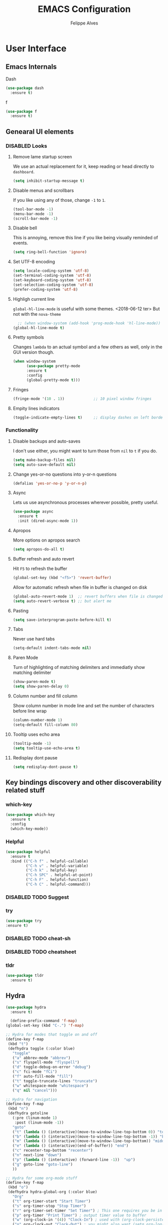 # -*- mode: org; coding: utf-8; -*-
#+title: EMACS Configuration 
#+author: Felippe Alves
#+todo: DISABLED | ACTIVE
#+startup: indent

* User Interface
** Emacs Internals
**** Dash
#+begin_src emacs-lisp
  (use-package dash
    :ensure t)
#+end_src

**** f
#+begin_src emacs-lisp
(use-package f
  :ensure t)
#+end_src
** Genearal UI elements
*** DISABLED Looks
**** Remove lame startup screen
We use an actual replacement for it, keep reading or head directly to =dashboard=.
#+begin_src emacs-lisp
(setq inhibit-startup-message t)
#+end_src

**** Disable menus and scrollbars
If you like using any of those, change =-1= to =1=.
#+begin_src emacs-lisp
(tool-bar-mode -1)
(menu-bar-mode -1)
(scroll-bar-mode -1)
#+end_src

**** Disable bell
This is annoying, remove this line if you like being visually reminded of events.
#+begin_src emacs-lisp
(setq ring-bell-function 'ignore)
#+end_src

**** Set UTF-8 encoding
#+begin_src emacs-lisp 
  (setq locale-coding-system 'utf-8)
  (set-terminal-coding-system 'utf-8)
  (set-keyboard-coding-system 'utf-8)
  (set-selection-coding-system 'utf-8)
  (prefer-coding-system 'utf-8)
#+end_src

**** Highligh current line
=global-hl-line-mode= is useful with some themes.
<2018-06-12 ter> But not with the =nova-theme=
#+begin_src emacs-lisp :tangle no
  ;; (when window-system (add-hook 'prog-mode-hook 'hl-line-mode))
(global-hl-line-mode t)
#+end_src

**** Pretty symbols
Changes =lambda= to an actual symbol and a few others as well, only in the GUI version though.
#+begin_src emacs-lisp :tangle no
  (when window-system
        (use-package pretty-mode
        :ensure t
        :config
        (global-pretty-mode t)))
#+end_src

**** Fringes
#+begin_src emacs-lisp
(fringe-mode '(10 . 1))             ;; 10 pixel window fringes
#+end_src

**** Empity lines indicators
#+begin_src emacs-lisp
(toggle-indicate-empty-lines t)     ;; display dashes on left border end of buffer
#+end_src

*** Functionality
**** Disable backups and auto-saves
I don't use either, you might want to turn those from =nil= to =t= if you do.
#+begin_src emacs-lisp :tangle no
(setq make-backup-files nil)
(setq auto-save-default nil)
#+end_src

**** Change yes-or-no questions into y-or-n questions
#+begin_src emacs-lisp
(defalias 'yes-or-no-p 'y-or-n-p)
#+end_src

**** Async
Lets us use asynchronous processes wherever possible, pretty useful.
#+begin_src emacs-lisp
  (use-package async
    :ensure t
    :init (dired-async-mode 1))
#+end_src

**** Apropos
More options on apropos search
#+begin_src emacs-lisp
(setq apropos-do-all t)
#+end_src

**** Buffer refresh and auto revert
Hit =F5= to refresh the buffer
#+begin_src emacs-lisp
(global-set-key (kbd "<f5>") 'revert-buffer)
#+end_src

Allow for automatic refresh when file in buffer is changed on disk
#+begin_src emacs-lisp
(global-auto-revert-mode 1)  ;; revert buffers when file is changed on disk
(setq auto-revert-verbose t) ;; but alert me
#+end_src

**** Pasting
#+begin_src emacs-lisp
(setq save-interprogram-paste-before-kill t)
#+end_src

**** Tabs
Never use hard tabs
#+begin_src emacs-lisp
    (setq-default indent-tabs-mode nil)
#+end_src

**** Paren Mode
Turn of highlighting of matching delimiters and immediatly show matching delimiter
#+begin_src emacs-lisp
(show-paren-mode t)
(setq show-paren-delay 0)
#+end_src

**** Column number and fill column
Show column number in mode line and set the number of characters before line wrap
#+begin_src emacs-lisp
(column-number-mode 1)
(setq-default fill-column 80)
#+end_src

**** Tooltip uses echo area 
#+begin_src emacs-lisp
(tooltip-mode -1)
(setq tooltip-use-echo-area t)
#+end_src

**** Redisplay dont pause
#+begin_src emacs-lisp
(setq redisplay-dont-pause t)
#+end_src

** Key bindings discovery and other discoverability related stuff
*** which-key
#+begin_src emacs-lisp
(use-package which-key
  :ensure t 
  :config
  (which-key-mode))
#+end_src

*** Helpful
#+begin_src emacs-lisp
(use-package helpful
  :ensure t
  :bind (("C-h f" . helpful-callable)
         ("C-h v" . helpful-variable)
         ("C-h k" . helpful-key)
         ("C-h SPC" . helpful-at-point)
         ("C-h F" . helpful-function)
         ("C-h C" . helpful-command)))
#+end_src

*** DISABLED TODO Suggest
*** try
    #+begin_src emacs-lisp
      (use-package try
      :ensure t)
    #+end_src
*** DISABLED TODO cheat-sh
*** DISABLED TODO cheatsheet
*** tldr
#+begin_src emacs-lisp
(use-package tldr
  :ensure t)
#+end_src

** Hydra
#+begin_src emacs-lisp
(use-package hydra 
  :ensure t)

  (define-prefix-command 'f-map)
(global-set-key (kbd "C-.") 'f-map)

;; Hydra for modes that toggle on and off
(define-key f-map 
 (kbd "t")
 (defhydra toggle (:color blue)
   "toggle"
   ("a" abbrev-mode "abbrev")
   ("s" flyspell-mode "flyspell")
   ("d" toggle-debug-on-error "debug")
   ("c" fci-mode "fCi")
   ("f" auto-fill-mode "fill")
   ("t" toggle-truncate-lines "truncate")
   ("w" whitespace-mode "whitespace")
   ("q" nil "cancel")))

;; Hydra for navigation
(define-key f-map
 (kbd "n")
 (defhydra gotoline 
   (:pre (linum-mode 1)
	:post (linum-mode -1))
   "goto"
   ("t" (lambda () (interactive)(move-to-window-line-top-bottom 0)) "top")
   ("b" (lambda () (interactive)(move-to-window-line-top-bottom -1)) "bottom")
   ("m" (lambda () (interactive)(move-to-window-line-top-bottom)) "middle")
   ("e" (lambda () (interactive)(end-of-buffer)) "end")
   ("c" recenter-top-bottom "recenter")
   ("n" next-line "down")
   ("p" (lambda () (interactive) (forward-line -1))  "up")
   ("g" goto-line "goto-line")
   ))

;; Hydra for some org-mode stuff
(define-key f-map
 (kbd "o")
 (defhydra hydra-global-org (:color blue)
   "Org"
   ("t" org-timer-start "Start Timer")
   ("s" org-timer-stop "Stop Timer")
   ("r" org-timer-set-timer "Set Timer") ; This one requires you be in an orgmode doc, as it sets the timer for the header
   ("p" org-timer "Print Timer") ; output timer value to buffer
   ("w" (org-clock-in '(4)) "Clock-In") ; used with (org-clock-persistence-insinuate) (setq org-clock-persist t)
   ("o" org-clock-out "Clock-Out") ; you might also want (setq org-log-note-clock-out t)
   ("j" org-clock-goto "Clock Goto") ; global visit the clocked task
   ("c" org-capture "Capture") ; Don't forget to define the captures you want http://orgmode.org/manual/Capture.html
   ("l" (or )rg-capture-goto-last-stored "Last Capture")))
#+end_src

** Navigation
*** Ivy/Counsel/Swiper - Search and completion framework (or emacs elements navigation)
    #+begin_src emacs-lisp
      (use-package counsel
        :ensure t
        :bind
        (("M-y" . counsel-yank-pop)
         :map ivy-minibuffer-map
         ("M-y" . ivy-next-line)))

      (use-package ivy
        :ensure t
        :diminish (ivy-mode)
        :bind (("C-x b" . ivy-switch-buffer))
        :config
        (ivy-mode 1)
        (setq ivy-use-virtual-buffers t)
        (setq ivy-display-style 'fancy))

      (use-package swiper
        :ensure t
        :bind (("C-s" . swiper)
               ("C-r" . swiper)
               ("C-c C-r" . ivy-resume)
               ("M-x" . counsel-M-x)
               ("C-x C-f" . counsel-find-file))
        :config
        (progn
          (ivy-mode 1)
          (setq ivy-use-virtual-buffers t)
          (setq ivy-display-style 'fancy)
          (define-key read-expression-map (kbd "C-r") 'counsel-expression-history)
          ;; (global-set-key "\C-s" 'swiper)
          ;; (global-set-key (kbd "C-c C-r") 'ivy-resume)
          ;; (global-set-key (kbd "<f6>") 'ivy-resume)
          ;; (global-set-key (kbd "M-x") 'counsel-M-x)
          ;; (global-set-key (kbd "C-x C-f") 'counsel-find-file)
          ;; (global-set-key (kbd "<f1> f") 'counsel-describe-function)
          ;; (global-set-key (kbd "<f1> v") 'counsel-describe-variable)
          ;; (global-set-key (kbd "<f1> l") 'counsel-load-library)
          ;; (global-set-key (kbd "<f2> i") 'counsel-info-lookup-symbol)
          ;; (global-set-key (kbd "<f2> u") 'counsel-unicode-char)
          ;; (global-set-key (kbd "C-c g") 'counsel-git)
          ;; (global-set-key (kbd "C-c j") 'counsel-git-grep)
          ;; (global-set-key (kbd "C-c k") 'counsel-ag)
          ;; (global-set-key (kbd "C-x l") 'counsel-locate)
          ;; (global-set-key (kbd "C-S-o") 'counsel-rhythmbox)
          ))

(use-package ivy-hydra
  :ensure t)
     #+end_src

*** Avy - Text navigation
    #+begin_src emacs-lisp
      (use-package avy
	:ensure t
	:bind ("M-s" . avy-goto-char))
      ;; (use-package avy
      ;;   :ensure t
      ;;   :config
      ;;   (avy-setup-default))
    #+end_src

*** Anzu
#+begin_src emacs-lisp
(use-package anzu
  :ensure t
  :config
  (anzu-mode +1)
  (global-set-key [remap query-replace] 'anzu-query-replace)
  (global-set-key [remap query-replace-regexp] 'anzu-query-replace-regexp))
#+end_src
*** smex
#+begin_src emacs-lisp 
(use-package smex
  :ensure t)
#+end_src

*** Ace-window and winner - Window and workspace navigation 
#+begin_src emacs-lisp
;; ace-window
(use-package ace-window
  :ensure t
  :init
  (progn
    (global-set-key [remap other-window] 'ace-window)
    (custom-set-faces
     '(aw-leading-char-face
       ((t (:inherit ace-jump-face-foreground :height 3.0))))) 
    ))

;; preserve and navigate through window configurations with C-c <- or C-c ->
(winner-mode 1)
#+end_src

Copied this bit from Zamansky's tutorial
#+begin_src emacs-lisp
(defun f/swap-windows ()
  ""
  (interactive)
  (ace-swap-window)
  (aw-flip-window))

(define-key f-map 
 (kbd "w")
 (defhydra window (:color red)
   "window"
   ("+" enlarge-window "v-enlarge")
   ("-" shrink-window "v-shrink")
   (">" enlarge-window-horizontally "h-enlarge")
   ("<" shrink-window-horizontally "h-shrink")
   ("s" f/swap-windows "swap windows")
   ("q" nil "quit")))
#+end_src

**** TODO persp or eyebrowse
*** Buffers
#+begin_src emacs-lisp
(global-set-key (kbd "C-x C-b") 'ibuffer)
(setq ibuffer-saved-filter-groups
      (quote (("default"
	       ("dired" (mode . dired-mode))
	       ("org" (name . "^.*org$"))

	       ("web" (or (mode . web-mode) (mode . js2-mode)))
	       ("shell" (or (mode . eshell-mode) (mode . shell-mode)))
	       ("mu4e" (name . "\*mu4e\*"))
	       ("programming" (or
			       (mode . python-mode)
			       (mode . c++-mode)))
	       ("emacs" (or
			 (name . "^\\*scratch\\*$")
			 (name . "^\\*Messages\\*$")))
	       ))))
(add-hook 'ibuffer-mode-hook
	  (lambda ()
	    (ibuffer-auto-mode 1)
	    (ibuffer-switch-to-saved-filter-groups "default")))

;; don't show these
;(add-to-list 'ibuffer-never-show-predicates "zowie")

;; Don't show filter groups if there are no buffers in that group
(setq ibuffer-show-empty-filter-groups nil)

;; Don't ask for confirmation to delete marked buffers
(setq ibuffer-expert t)
#+end_src

#+begin_src emacs-lisp :tangle no
;; (defalias 'list-buffers 'ibuffer) ; make ibuffer default
;; (defalias 'list-buffers 'ibuffer-other-window) ; make ibuffer default
#+end_src

*** Dumb-jump
#+begin_src emacs-lisp
(use-package dumb-jump
  :ensure t
  :bind (("M-g o" . dumb-jump-go-other-window)
         ("M-g j" . dumb-jump-go)
	       ("M-g x" . dumb-jump-go-prefer-external)
	       ("M-g z" . dumb-jump-go-prefer-external-other-window))
  :config (setq dumb-jump-selector 'ivy) ;; (setq dumb-jump-selector 'helm)
  ;; (setq dumb-jump-selector 'ivy) ;; (setq dumb-jump-selector 'helm)
  :init
  (dumb-jump-mode))
#+end_src

*** Dired
Basic dired commands 
- Enter vs a
- f to visit, v to view
- o and C-o
- + to make a directory
- m to mark
- C copy, R rename/move, D delete
- C-x C-q dired-inline-mode
#+begin_src emacs-lisp :tangle no
(use-package dired+
  :ensure t
  :config (require 'dired+)
  )
#+end_src

*** File manager
+I abandoned treemacs, looking for an alternative as we speak+
I found an alternative, Sunrise Commander!
I'm not changing much, just disabling the mouse and adding buttons.
#+begin_src emacs-lisp tangle no
  ;; (use-package sunrise-commander
  ;;   :ensure t
  ;;   :init
  ;;     (use-package sunrise-x-buttons :ensure t)
  ;;     (use-package sunrise-x-modeline :ensure t)
  ;;     (setq sr-cursor-follows-mouse nil)
  ;;     (define-key sr-mode-map [mouse-1] nil)
  ;;     (define-key sr-mode-map [mouse-movement] nil)
  ;;   :bind ("s-t" . sunrise))
#+end_src

** Projectile
#+begin_src emacs-lisp
;; projectile
(use-package projectile
  :ensure t
  :config
  (projectile-global-mode)
(setq projectile-completion-system 'ivy))

(use-package counsel-projectile
  :ensure t
  :config
  (counsel-projectile-mode))
#+end_src

*** Let projectile call make
#+begin_src emacs-lisp :tangle no
  (global-set-key (kbd "<f6>") 'projectile-compile-project)
#+end_src

** Appearance
*** Fonts
#+begin_src emacs-lisp
(require 'cl)
;; function to test fonts installed before setting some as default
(defun font-candidate (&rest fonts)
  "Return existing font which first match."
  (find-if (lambda (f) (find-font (font-spec :name f))) fonts))

;; try to set some fonts as default
(set-face-attribute 'default nil :font (font-candidate
                                        "Hack-15:weight=normal"
                                        "Source Code Pro-15:weight=normal"
                                        "Droid Sans Mono-15:weight=normal"
                                        "DejaVu Sans Mono-15:weight=normal"))
#+end_src

**** All the icons font
Font to use fancy symbols in buffers and modeline
#+begin_src emacs-lisp
(use-package all-the-icons
  :ensure t)

(setq inhibit-compacting-font-caches t)
#+end_src

*** Theme
#+begin_src emacs-lisp :tangle no
(use-package doom-themes
  :ensure t
  :config
  (setq doom-themes-enable-bold t
        doom-themes-enable-italic t)
;;   (load-theme 'doom-spacegrey t)
  (doom-themes-visual-bell-config)
;;   ;; (doom-themes-neotree-config)
  (doom-themes-org-config)
  )
(use-package solarized-theme
  :ensure t)
;; (use-package spacemacs-theme
;;   :ensure t)
;; (use-package goose-theme
;;   :ensure t
;;   :init (load-theme 'goose t))
(use-package github-modern-theme
  :ensure t)
(use-package zenburn-theme
  :ensure t)
(use-package arjen-grey-theme
  :ensure t)
(use-package zerodark-theme
  :ensure t)

(setq my-theme-list '(zerodark
                      arjen-grey
                      zenburn
                      github-modern
                      solarized-dark
                      solarized-light
                      ;; spacemacs-dark
                      ;; spacemacs-light
                      doom-spacegrey
                      doom-nova
                      doom-tomorrow
                      doom-one
                      doom-solarized-light))

(load-theme (car my-theme-list) t)

(defun cycle-themes ()
  "Cycle between theme in my-theme-list"
  (interactive)
  (disable-theme (car my-theme-list))
  (setq my-theme-list (-rotate 1 my-theme-list))
  (load-theme (car my-theme-list) t))

(global-set-key (kbd "C-c m") 'cycle-themes)
#+end_src

#+begin_src emacs-lisp
(use-package doom-themes
    :defer t)
;; (load-theme 'doom-one t)

(use-package doneburn-theme
  :defer t)

(use-package zenburn-theme
  :defer t)
;; (load-theme 'doneburn t)

(use-package nova-theme
  :defer t)
;; (load-theme 'nova t)

(use-package lab-themes
  :ensure t)
(lab-themes-load-style 'dark)
#+end_src

**** Some customization
Taken from [[https://github.com/daedreth/UncleDavesEmacs/blob/master/config.org][UncleDave]]
#+begin_src emacs-lisp :tangle no
(let ((class '((class color) (min-colors 89)))
        (default (if (true-color-p) "#abb2bf" "#afafaf"))
        (light (if (true-color-p) "#ccd4e3" "#d7d7d7"))
        (background (if (true-color-p) "#282c34" "#333333"))
        (background-dark (if (true-color-p) "#24282f" "#222222"))
        (background-darker (if (true-color-p) "#22252c" "#222222"))
        (mode-line-inactive (if "#1c2129" "#222222"))
        (mode-line-active (if (true-color-p) "#6f337e" "#875f87"))
        (background-lighter (if (true-color-p) "#3a3f4b" "#5f5f5f"))
        (background-red (if (true-color-p) "#4c3840" "#5f5f5f"))
        (bright-background-red (if (true-color-p) "#744a5b" "#744a5b"))
        (background-purple (if (true-color-p) "#48384c" "#5f5f5f"))
        (background-blue (if (true-color-p) "#38394c" "#444444"))
        (bright-background-blue (if (true-color-p) "#4e5079" "#4e5079"))
        (background-green (if (true-color-p) "#3d4a41" "#5f5f5f"))
        (bright-background-green (if (true-color-p) "#3f6d54" "#3f6d54"))
        (background-orange (if (true-color-p) "#4a473d" "#5f5f5f"))
        (hl-line (if (true-color-p) "#2c323b" "#333333"))
        (grey (if (true-color-p) "#cccccc" "#cccccc"))
        (grey-dark (if (true-color-p) "#666666" "#666666"))
        (highlight (if (true-color-p) "#3e4451" "#5f5f5f"))
        (comment (if (true-color-p) "#687080" "#707070"))
        (orange (if (true-color-p) "#da8548" "#d7875f"))
        (orange-light (if (true-color-p) "#ddbd78" "#d7af87"))
        (red (if (true-color-p) "#ff6c6b" "#ff5f5f"))
        (purple (if (true-color-p) "#c678dd" "#d787d7"))
        (purple-dark (if (true-color-p) "#64446d" "#5f5f5f"))
        (blue (if (true-color-p) "#61afef" "#5fafff"))
        (blue-dark (if (true-color-p) "#1f5582" "#005f87"))
        (green (if (true-color-p) "#98be65" "#87af5f"))
        (green-light (if (true-color-p) "#9eac8c" "#afaf87"))
        (peach "PeachPuff3")
        (diff-added-background (if (true-color-p) "#284437" "#284437"))
        (diff-added-refined-background (if (true-color-p) "#1e8967" "#1e8967"))
        (diff-removed-background (if (true-color-p) "#583333" "#580000"))
        (diff-removed-refined-background (if (true-color-p) "#b33c49" "#b33c49"))
        (diff-current-background (if (true-color-p) "#29457b" "#29457b"))
        (diff-current-refined-background (if (true-color-p) "#4174ae" "#4174ae")))

    (custom-theme-set-faces
     'zerodark

     `(fancy-battery-charging ((,class (:background ,background-blue :height 1.0 :bold t))))
     `(fancy-battery-discharging ((,class (:background ,background-blue :height 1.0))))
     `(fancy-battery-critical ((,class (:background ,background-blue :height 1.0))))
     
     ;; mode line stuff
     `(mode-line ((,class (:background ,background-blue :height 1.0 :foreground ,blue
                                       :distant-foreground ,background-blue
                                       :box ,(when zerodark-use-paddings-in-mode-line
                                               (list :line-width 6 :color background-blue))))))
     
     `(mode-line-inactive ((,class (:background ,background-blue :height 1.0 :foreground ,default
                                                :distant-foreground ,background-blue
                                                :box ,(when zerodark-use-paddings-in-mode-line
                                                        (list :line-width 6 :color background-blue))))))

     `(header-line ((,class (:inherit mode-line-inactive))))

     `(powerline-active0 ((,class (:height 1.0 :foreground ,blue :background ,background-blue
                                           :distant-foreground ,background-blue))))
     `(powerline-active1 ((,class (:height 1.0 :foreground ,blue :background ,background-blue
                                           :distant-foreground ,background-blue))))
     `(powerline-active2 ((,class (:height 1.0 :foreground ,blue :background ,background-blue
                                           :distant-foreground ,background-blue))))
     `(powerline-inactive0 ((,class (:height 1.0 :foreground ,blue :background ,background-blue
                                             :distant-foreground ,background-blue))))
     `(powerline-inactive1 ((,class (:height 1.0 :foreground ,blue :background ,background-blue
                                             distant-foreground ,background-blue))))
     `(powerline-inactive2 ((,class (:height 1.0 :foreground ,blue :background ,background-blue
                                             :distant-foreground ,background-blue))))

     `(dashboard-heading-face ((,class (:background ,background :foreground ,blue
                                                    :bold t :height 1.2))))
     `(dashboard-banner-logo-title-face ((,class (:background ,background :foreground ,blue
                                                              :bold t :height 1.2))))
     `(widget-button ((,class (:background ,background :foreground ,default :bold nil
                                           :underline t :height 0.9))))
     
     ;; ;; erc stuff
     ;; `(erc-nick-default-face ((,class :foreground ,blue :background ,background :weight bold)))

     ;; org stuff
     `(outline-1 ((,class (:foreground ,blue :weight bold :height 1.2 :bold nil))))
     `(outline-2 ((,class (:foreground ,purple :weight bold :height 1.1 :bold nil))))
     `(outline-3 ((,class (:foreground ,peach :weight bold :height 1.1 :bold nil))))
     `(outline-4 ((,class (:foreground ,green-light :weight bold :height 1.0 :bold nil))))
     `(outline-5 ((,class (:foreground ,blue :weight bold :height 1.0 :bold nil))))
     `(outline-6 ((,class (:foreground ,purple :weight bold :height 1.0 :bold nil))))
     `(outline-7 ((,class (:foreground ,peach :weight bold :height 1.0 :bold nil))))
     `(outline-8 ((,class (:foreground ,green-light :weight bold :height 1.0 :bold nil))))
     
     `(org-block-begin-line ((,class (:background ,background-blue :foreground ,blue
                                                  :bold t :height 1.0))))
     `(org-block-end-line ((,class (:background ,background-blue :foreground ,blue
                                                :bold t :height 1.0))))))
#+end_src

*** Modeline
**** Spaceline 
<2018-07-10 ter> disabled to try other
#+begin_src emacs-lisp :tangle no
(use-package spaceline
  :ensure t)

(require 'spaceline-config)
;; (spaceline-helm-mode)
(setq spaceline-buffer-encoding-abbrev-p nil)
(setq spaceline-line-column-p nil)
(setq spaceline-line-p nil)
(setq powerline-default-separator (quote arrow))
(setq anzu-cons-mode-line-p nil)
;; (spaceline-spacemacs-theme)
;; (spaceline-emacs-theme)
#+end_src

#+begin_src emacs-lisp :tangle no
(use-package spaceline-all-the-icons
  :ensure t
  :after spaceline
  :config
  (spaceline-all-the-icons-theme)
  (spaceline-all-the-icons--setup-anzu)            ;; Enable anzu searching
  (spaceline-all-the-icons--setup-package-updates) ;; Enable package update indicator
  (spaceline-all-the-icons--setup-git-ahead)       ;; Enable # of commits ahead of upstream in git
  (setq spaceline-all-the-icons-separator-type 'none))
#+end_src

**** Doom-Emacs Modeline
Following the instructions from [[https://github.com/hlissner/doom-emacs/tree/master/modules/ui/doom-modeline][Doom-Emacs]]
#+begin_src emacs-lisp :tangle no
  (defmacro add-hook! (&rest args)
    "A convenience macro for `add-hook'. Takes, in order:
    1. Optional properties :local and/or :append, which will make the hook
       buffer-local or append to the list of hooks (respectively),
    2. The hooks: either an unquoted major mode, an unquoted list of major-modes,
       a quoted hook variable or a quoted list of hook variables. If unquoted, the
       hooks will be resolved by appending -hook to each symbol.
    3. A function, list of functions, or body forms to be wrapped in a lambda.
  Examples:
      (add-hook! 'some-mode-hook 'enable-something)
      (add-hook! some-mode '(enable-something and-another))
      (add-hook! '(one-mode-hook second-mode-hook) 'enable-something)
      (add-hook! (one-mode second-mode) 'enable-something)
      (add-hook! :append (one-mode second-mode) 'enable-something)
      (add-hook! :local (one-mode second-mode) 'enable-something)
      (add-hook! (one-mode second-mode) (setq v 5) (setq a 2))
      (add-hook! :append :local (one-mode second-mode) (setq v 5) (setq a 2))
  Body forms can access the hook's arguments through the let-bound variable
  `args'."
    (declare (indent defun) (debug t))
    (let ((hook-fn 'add-hook)
          append-p local-p)
      (while (keywordp (car args))
        (pcase (pop args)
          (:append (setq append-p t))
          (:local  (setq local-p t))
          (:remove (setq hook-fn 'remove-hook))))
      (let ((hooks (doom--resolve-hook-forms (pop args)))
            (funcs
             (let ((val (car args)))
               (if (memq (car-safe val) '(quote function))
                   (if (cdr-safe (cadr val))
                       (cadr val)
                     (list (cadr val)))
                 (list args))))
            forms)
        (dolist (fn funcs)
          (setq fn (if (symbolp fn)
                       `(function ,fn)
                     `(lambda (&rest _) ,@args)))
          (dolist (hook hooks)
            (push (if (eq hook-fn 'remove-hook)
                      `(remove-hook ',hook ,fn ,local-p)
                    `(add-hook ',hook ,fn ,append-p ,local-p))
                  forms)))
        `(progn ,@(nreverse forms)))))

  (defmacro def-modeline-segment! (name &rest forms)
    "Defines a modeline segment and byte compiles it."
    (declare (indent defun) (doc-string 2))
    (let ((sym (intern (format "doom-modeline-segment--%s" name))))
      `(progn
         (defun ,sym () ,@forms)
         ,(unless (bound-and-true-p byte-compile-current-file)
            `(let (byte-compile-warnings)
               (byte-compile #',sym))))))

  (defmacro def-modeline! (name lhs &optional rhs)
    "Defines a modeline format and byte-compiles it. NAME is a symbol to identify
  it (used by `doom-modeline' for retrieval). LHS and RHS are lists of symbols of
  modeline segments defined with `def-modeline-segment!'.
  Example:
    (def-modeline! minimal
      (bar matches \" \" buffer-info)
      (media-info major-mode))
    (doom-set-modeline 'minimal t)"
    (let ((sym (intern (format "doom-modeline-format--%s" name)))
          (lhs-forms (doom--prepare-modeline-segments lhs))
          (rhs-forms (doom--prepare-modeline-segments rhs)))
      `(progn
         (defun ,sym ()
           (let ((lhs (list ,@lhs-forms))
                 (rhs (list ,@rhs-forms)))
             (let ((rhs-str (format-mode-line rhs)))
               (list lhs
                     (propertize
                      " " 'display
                      `((space :align-to (- (+ right right-fringe right-margin)
                                            ,(+ 1 (string-width rhs-str))))))
                     rhs-str))))
         ,(unless (bound-and-true-p byte-compile-current-file)
            `(let (byte-compile-warnings)
               (byte-compile #',sym))))))

  (defsubst doom--prepare-modeline-segments (segments)
    (cl-loop for seg in segments
             if (stringp seg)
              collect seg
             else
              collect (list (intern (format "doom-modeline-segment--%s" (symbol-name seg))))))

  (defun doom-modeline (key)
    "Returns a mode-line configuration associated with KEY (a symbol). Throws an
  error if it doesn't exist."
    (let ((fn (intern (format "doom-modeline-format--%s" key))))
      (when (functionp fn)
        `(:eval (,fn)))))

  (defun doom-set-modeline (key &optional default)
    "Set the modeline format. Does nothing if the modeline KEY doesn't exist. If
  DEFAULT is non-nil, set the default mode-line for all buffers."
    (when-let ((modeline (doom-modeline key)))
      (setf (if default
                (default-value 'mode-line-format)
              (buffer-local-value 'mode-line-format (current-buffer)))
            modeline)))


  (use-package eldoc-eval
    :ensure t
    :config
    (defun +doom-modeline-eldoc (text)
      (concat (when (display-graphic-p)
                (+doom-modeline--make-xpm
                 (face-background 'doom-modeline-eldoc-bar nil t)
                 +doom-modeline-height
                 +doom-modeline-bar-width))
              text))

    ;; Show eldoc in the mode-line with `eval-expression'
    (defun +doom-modeline--show-eldoc (input)
      "Display string STR in the mode-line next to minibuffer."
      (with-current-buffer (eldoc-current-buffer)
        (let* ((str              (and (stringp input) input))
               (mode-line-format (or (and str (or (+doom-modeline-eldoc str) str))
                                     mode-line-format))
               mode-line-in-non-selected-windows)
          (force-mode-line-update)
          (sit-for eldoc-show-in-mode-line-delay))))
    (setq eldoc-in-minibuffer-show-fn #'+doom-modeline--show-eldoc)

    (eldoc-in-minibuffer-mode +1))

  ;; anzu and evil-anzu expose current/total state that can be displayed in the
  ;; mode-line.
  ;; (use-package evil-anzu
  ;;   :requires evil
  ;;   :init
  ;;   (add-transient-hook! #'evil-ex-start-search (require 'evil-anzu))
  ;;   (add-transient-hook! #'evil-ex-start-word-search (require 'evil-anzu))
  ;;   :config
  ;;   (setq anzu-cons-mode-line-p nil
  ;;         anzu-minimum-input-length 1
  ;;         anzu-search-threshold 250)
  ;;   ;; Avoid anzu conflicts across buffers
  ;;   (mapc #'make-variable-buffer-local
  ;;         '(anzu--total-matched anzu--current-position anzu--state
  ;;           anzu--cached-count anzu--cached-positions anzu--last-command
  ;;           anzu--last-isearch-string anzu--overflow-p))
  ;;   ;; Ensure anzu state is cleared when searches & iedit are done
  ;;   (add-hook 'isearch-mode-end-hook #'anzu--reset-status t)
  ;;   (add-hook '+evil-esc-hook #'anzu--reset-status t)
  ;;   (add-hook 'iedit-mode-end-hook #'anzu--reset-status))


  ;; Keep `+doom-modeline-current-window' up-to-date
  (defvar +doom-modeline-current-window (frame-selected-window))
  (defun +doom-modeline|set-selected-window (&rest _)
    "Sets `+doom-modeline-current-window' appropriately"
    (when-let ((win (frame-selected-window)))
      (unless (minibuffer-window-active-p win)
        (setq +doom-modeline-current-window win))))

  (add-hook 'window-configuration-change-hook #'+doom-modeline|set-selected-window)
  (add-hook 'focus-in-hook #'+doom-modeline|set-selected-window)
  (advice-add #'handle-switch-frame :after #'+doom-modeline|set-selected-window)
  (advice-add #'select-window :after #'+doom-modeline|set-selected-window)

  ;; fish-style modeline
(use-package shrink-path
    :ensure t
    :commands (shrink-path-prompt shrink-path-file-mixed))


  ;;
  ;; Variables
  ;;

  (defvar +doom-modeline-height 29
    "How tall the mode-line should be (only respected in GUI emacs).")

  (defvar +doom-modeline-bar-width 3
    "How wide the mode-line bar should be (only respected in GUI emacs).")

  (defvar +doom-modeline-vspc
    (propertize " " 'face 'variable-pitch)
    "TODO")

  (defvar +doom-modeline-buffer-file-name-style 'truncate-upto-project
    "Determines the style used by `+doom-modeline-buffer-file-name'.

  Given ~/Projects/FOSS/emacs/lisp/comint.el
  truncate-upto-project => ~/P/F/emacs/lisp/comint.el
  truncate-upto-root => ~/P/F/e/lisp/comint.el
  truncate-all => ~/P/F/e/l/comint.el
  relative-from-project => emacs/lisp/comint.el
  relative-to-project => lisp/comint.el
  file-name => comint.el")

  ;; externs
  (defvar anzu--state nil)
  ;; (defvar evil-mode nil)
  ;; (defvar evil-state nil)
  ;; (defvar evil-visual-selection nil)
  (defvar iedit-mode nil)
  (defvar all-the-icons-scale-factor)
  (defvar all-the-icons-default-adjust)


  ;;
  ;; Custom faces
  ;;

  (defgroup +doom-modeline nil
    ""
    :group 'doom)

  (defface doom-modeline-buffer-path
    '((t (:inherit (mode-line-emphasis bold))))
    "Face used for the dirname part of the buffer path."
    :group '+doom-modeline)

  (defface doom-modeline-buffer-file
    '((t (:inherit (mode-line-buffer-id bold))))
    "Face used for the filename part of the mode-line buffer path."
    :group '+doom-modeline)

  (defface doom-modeline-buffer-modified
    '((t (:inherit (error bold) :background nil)))
    "Face used for the 'unsaved' symbol in the mode-line."
    :group '+doom-modeline)

  (defface doom-modeline-buffer-major-mode
    '((t (:inherit (mode-line-emphasis bold))))
    "Face used for the major-mode segment in the mode-line."
    :group '+doom-modeline)

  (defface doom-modeline-highlight
    '((t (:inherit mode-line-emphasis)))
    "Face for bright segments of the mode-line."
    :group '+doom-modeline)

  (defface doom-modeline-panel
    '((t (:inherit mode-line-highlight)))
    "Face for 'X out of Y' segments, such as `+doom-modeline--anzu', `+doom-modeline--evil-substitute' and
  `iedit'"
    :group '+doom-modeline)

  (defface doom-modeline-info
    `((t (:inherit (success bold))))
    "Face for info-level messages in the modeline. Used by `*vc'."
    :group '+doom-modeline)

  (defface doom-modeline-warning
    `((t (:inherit (warning bold))))
    "Face for warnings in the modeline. Used by `*flycheck'"
    :group '+doom-modeline)

  (defface doom-modeline-urgent
    `((t (:inherit (error bold))))
    "Face for errors in the modeline. Used by `*flycheck'"
    :group '+doom-modeline)

  ;; Bar
  (defface doom-modeline-bar '((t (:inherit highlight)))
    "The face used for the left-most bar on the mode-line of an active window."
    :group '+doom-modeline)

  (defface doom-modeline-eldoc-bar '((t (:inherit shadow)))
    "The face used for the left-most bar on the mode-line when eldoc-eval is
  active."
    :group '+doom-modeline)

  (defface doom-modeline-inactive-bar '((t (:inherit warning :inverse-video t)))
    "The face used for the left-most bar on the mode-line of an inactive window."
    :group '+doom-modeline)


  ;;
  ;; Modeline helpers
  ;;

  (defsubst active ()
    (eq (selected-window) +doom-modeline-current-window))

  ;; Inspired from `powerline's `pl/make-xpm'.
  (defun +doom-modeline--make-xpm (color height width)
    "Create an XPM bitmap."
    (propertize
     " " 'display
     (let ((data (make-list height (make-list width 1)))
           (color (or color "None")))
       (create-image
        (concat
         (format "/* XPM */\nstatic char * percent[] = {\n\"%i %i 2 1\",\n\". c %s\",\n\"  c %s\","
                 (length (car data))
                 (length data)
                 color
                 color)
         (apply #'concat
                (cl-loop with idx = 0
                         with len = (length data)
                         for dl in data
                         do (cl-incf idx)
                         collect
                         (concat "\""
                                 (cl-loop for d in dl
                                          if (= d 0) collect (string-to-char " ")
                                          else collect (string-to-char "."))
                                 (if (eq idx len) "\"};" "\",\n")))))
        'xpm t :ascent 'center))))

  (defun +doom-modeline-buffer-file-name ()
    "Propertized `buffer-file-name' based on `+doom-modeline-buffer-file-name-style'."
    (propertize
     (pcase +doom-modeline-buffer-file-name-style
       ('truncate-upto-project (+doom-modeline--buffer-file-name 'shrink))
       ('truncate-upto-root (+doom-modeline--buffer-file-name-truncate))
       ('truncate-all (+doom-modeline--buffer-file-name-truncate t))
       ('relative-to-project (+doom-modeline--buffer-file-name-relative))
       ('relative-from-project (+doom-modeline--buffer-file-name-relative 'include-project))
       ('file-name (propertize (file-name-nondirectory buffer-file-name)
                               'face
                               (let ((face (or (and (buffer-modified-p)
                                                    'doom-modeline-buffer-modified)
                                               (and (active)
                                                    'doom-modeline-buffer-file))))
                                 (when face `(:inherit ,face))))))
     'help-echo buffer-file-truename))

  (defun +doom-modeline--buffer-file-name-truncate (&optional truncate-tail)
    "Propertized `buffer-file-name' that truncates every dir along path.
  If TRUNCATE-TAIL is t also truncate the parent directory of the file."
    (let ((dirs (shrink-path-prompt (file-name-directory buffer-file-truename)))
          (active (active)))
      (if (null dirs)
          (propertize "%b" 'face (if active 'doom-modeline-buffer-file))
        (let ((modified-faces (if (buffer-modified-p) 'doom-modeline-buffer-modified)))
          (let ((dirname (car dirs))
                (basename (cdr dirs))
                (dir-faces (or modified-faces (if active 'doom-modeline-project-root-dir)))
                (file-faces (or modified-faces (if active 'doom-modeline-buffer-file))))
            (concat (propertize (concat dirname
                                        (if truncate-tail (substring basename 0 1) basename)
                                        "/")
                                'face (if dir-faces `(:inherit ,dir-faces)))
                    (propertize (file-name-nondirectory buffer-file-name)
                                'face (if file-faces `(:inherit ,file-faces)))))))))

  (defun +doom-modeline--buffer-file-name-relative (&optional include-project)
    "Propertized `buffer-file-name' showing directories relative to project's root only."
    (let ((root (projectile-project-root))
          (active (active)))
      (if (null root)
          (propertize "%b" 'face (if active 'doom-modeline-buffer-file))
        (let* ((modified-faces (if (buffer-modified-p) 'doom-modeline-buffer-modified))
               (relative-dirs (file-relative-name (file-name-directory buffer-file-truename)
                                                  (if include-project (concat root "../") root)))
               (relative-faces (or modified-faces (if active 'doom-modeline-buffer-path)))
               (file-faces (or modified-faces (if active 'doom-modeline-buffer-file))))
          (if (equal "./" relative-dirs) (setq relative-dirs ""))
          (concat (propertize relative-dirs 'face (if relative-faces `(:inherit ,relative-faces)))
                  (propertize (file-name-nondirectory buffer-file-truename)
                              'face (if file-faces `(:inherit ,file-faces))))))))

  (defun +doom-modeline--buffer-file-name (truncate-project-root-parent)
    "Propertized `buffer-file-name'.
  If TRUNCATE-PROJECT-ROOT-PARENT is t space will be saved by truncating it down
  fish-shell style.

  Example:
  ~/Projects/FOSS/emacs/lisp/comint.el => ~/P/F/emacs/lisp/comint.el"
    (let* ((project-root (projectile-project-root))
           (file-name-split (shrink-path-file-mixed project-root
                                                    (file-name-directory buffer-file-truename)
                                                    buffer-file-truename))
           (active (active)))
      (if (null file-name-split)
          (propertize "%b" 'face (if active 'doom-modeline-buffer-file))
        (pcase-let ((`(,root-path-parent ,project ,relative-path ,filename) file-name-split))
          (let ((modified-faces (if (buffer-modified-p) 'doom-modeline-buffer-modified)))
            (let ((sp-faces       (or modified-faces (if active 'font-lock-comment-face)))
                  (project-faces  (or modified-faces (if active 'font-lock-string-face)))
                  (relative-faces (or modified-faces (if active 'doom-modeline-buffer-path)))
                  (file-faces     (or modified-faces (if active 'doom-modeline-buffer-file))))
              (let ((sp-props       `(,@(if sp-faces       `(:inherit ,sp-faces))      ,@(if active '(:weight bold))))
                    (project-props  `(,@(if project-faces  `(:inherit ,project-faces)) ,@(if active '(:weight bold))))
                    (relative-props `(,@(if relative-faces `(:inherit ,relative-faces))))
                    (file-props     `(,@(if file-faces     `(:inherit ,file-faces)))))
                (concat (propertize (if truncate-project-root-parent
                                        root-path-parent
                                      (abbreviate-file-name project-root))
                                    'face sp-props)
                        (propertize (concat project "/") 'face project-props)
                        (if relative-path (propertize relative-path 'face relative-props))
                        (propertize filename 'face file-props)))))))))


  ;;
  ;; Segments
  ;;

  (def-modeline-segment! buffer-default-directory
    "Displays `default-directory'. This is for special buffers like the scratch
  buffer where knowing the current project directory is important."
    (let ((face (if (active) 'doom-modeline-buffer-path)))
      (concat (if (display-graphic-p) " ")
              (all-the-icons-octicon
               "file-directory"
               :face face
               :v-adjust -0.05
               :height 1.25)
              (propertize (concat " " (abbreviate-file-name default-directory))
                          'face face))))

  ;;
  (def-modeline-segment! buffer-info
    "Combined information about the current buffer, including the current working
  directory, the file name, and its state (modified, read-only or non-existent)."
    (concat (cond (buffer-read-only
                   (concat (all-the-icons-octicon
                            "lock"
                            :face 'doom-modeline-warning
                            :v-adjust -0.05)
                           " "))
                  ((buffer-modified-p)
                   (concat (all-the-icons-faicon
                            "floppy-o"
                            :face 'doom-modeline-buffer-modified
                            :v-adjust -0.0575)
                           " "))
                  ((and buffer-file-name
                        (not (file-exists-p buffer-file-name)))
                   (concat (all-the-icons-octicon
                            "circle-slash"
                            :face 'doom-modeline-urgent
                            :v-adjust -0.05)
                           " "))
                  ((buffer-narrowed-p)
                   (concat (all-the-icons-octicon
                            "fold"
                            :face 'doom-modeline-warning
                            :v-adjust -0.05)
                           " ")))
            (if buffer-file-name
                (+doom-modeline-buffer-file-name)
              "%b")))

  ;;
  (def-modeline-segment! buffer-info-simple
    "Display only the current buffer's name, but with fontification."
    (propertize
     "%b"
     'face (cond ((and buffer-file-name (buffer-modified-p))
                  'doom-modeline-buffer-modified)
                 ((active) 'doom-modeline-buffer-file))))

  ;;
  (def-modeline-segment! buffer-encoding
    "Displays the encoding and eol style of the buffer the same way Atom does."
    (concat (pcase (coding-system-eol-type buffer-file-coding-system)
              (0 "LF  ")
              (1 "CRLF  ")
              (2 "CR  "))
            (let ((sys (coding-system-plist buffer-file-coding-system)))
              (cond ((memq (plist-get sys :category) '(coding-category-undecided coding-category-utf-8))
                     "UTF-8")
                    (t (upcase (symbol-name (plist-get sys :name))))))
            "  "))

  ;;
  (def-modeline-segment! major-mode
    "The major mode, including process, environment and text-scale info."
    (propertize
     (concat (format-mode-line mode-name)
             (when (stringp mode-line-process)
               mode-line-process)
             (and (featurep 'face-remap)
                  (/= text-scale-mode-amount 0)
                  (format " (%+d)" text-scale-mode-amount)))
     'face (if (active) 'doom-modeline-buffer-major-mode)))

  ;;
  (def-modeline-segment! vcs
    "Displays the current branch, colored based on its state."
    (when (and vc-mode buffer-file-name)
      (let* ((backend (vc-backend buffer-file-name))
             (state   (vc-state buffer-file-name backend)))
        (let ((face    'mode-line-inactive)
              (active  (active))
              (all-the-icons-default-adjust -0.1))
          (concat "  "
                  (cond ((memq state '(edited added))
                         (if active (setq face 'doom-modeline-info))
                         (all-the-icons-octicon
                          "git-compare"
                          :face face
                          :v-adjust -0.05))
                        ((eq state 'needs-merge)
                         (if active (setq face 'doom-modeline-info))
                         (all-the-icons-octicon "git-merge" :face face))
                        ((eq state 'needs-update)
                         (if active (setq face 'doom-modeline-warning))
                         (all-the-icons-octicon "arrow-down" :face face))
                        ((memq state '(removed conflict unregistered))
                         (if active (setq face 'doom-modeline-urgent))
                         (all-the-icons-octicon "alert" :face face))
                        (t
                         (if active (setq face 'font-lock-doc-face))
                         (all-the-icons-octicon
                          "git-compare"
                          :face face
                          :v-adjust -0.05)))
                  " "
                  (propertize (substring vc-mode (+ (if (eq backend 'Hg) 2 3) 2))
                              'face (if active face))
                  " ")))))

  ;;
  (defun +doom-ml-icon (icon &optional text face voffset)
    "Displays an octicon ICON with FACE, followed by TEXT. Uses
  `all-the-icons-octicon' to fetch the icon."
    (concat (if vc-mode " " "  ")
            (when icon
              (concat
               (all-the-icons-material icon :face face :height 1.1 :v-adjust (or voffset -0.2))
               (if text +doom-modeline-vspc)))
            (when text
              (propertize text 'face face))
            (if vc-mode "  " " ")))

  (def-modeline-segment! flycheck
    "Displays color-coded flycheck error status in the current buffer with pretty
  icons."
    (when (boundp 'flycheck-last-status-change)
      (pcase flycheck-last-status-change
        ('finished (if flycheck-current-errors
                       (let-alist (flycheck-count-errors flycheck-current-errors)
                         (let ((sum (+ (or .error 0) (or .warning 0))))
                           (+doom-ml-icon "do_not_disturb_alt"
                                          (number-to-string sum)
                                          (if .error 'doom-modeline-urgent 'doom-modeline-warning)
                                          -0.25)))
                     (+doom-ml-icon "check" nil 'doom-modeline-info)))
        ('running     (+doom-ml-icon "access_time" nil 'font-lock-doc-face -0.25))
        ('no-checker  (+doom-ml-icon "sim_card_alert" "-" 'font-lock-doc-face))
        ('errored     (+doom-ml-icon "sim_card_alert" "Error" 'doom-modeline-urgent))
        ('interrupted (+doom-ml-icon "pause" "Interrupted" 'font-lock-doc-face)))))
        ;; ('interrupted (+doom-ml-icon "x" "Interrupted" 'font-lock-doc-face)))))

  ;;
  (defsubst doom-column (pos)
    (save-excursion (goto-char pos)
                    (current-column)))

  (def-modeline-segment! selection-info
    "Information about the current selection, such as how many characters and
  lines are selected, or the NxM dimensions of a block selection."
    (when (and (active) mark-active)
      (let ((reg-beg (region-beginning))
            (reg-end (region-end)))
        (propertize
         (let ((lines (count-lines reg-beg (min (1+ reg-end) (point-max)))))
           (cond ((bound-and-true-p rectangle-mark-mode)
                  (let ((cols (abs (- (doom-column reg-end)
                                      (doom-column reg-beg)))))
                    (format "%dx%dB" lines cols)))
                 ((> lines 1)
                  (format "%dC %dL" (- (1+ reg-end) reg-beg) lines))
                 (t
                  (format "%dC" (- (1+ reg-end) reg-beg)))))
         'face 'doom-modeline-highlight))))


  ;;
  (defun +doom-modeline--macro-recording ()
    "Display current Emacs or evil macro being recorded."
    (when (and (active) (or defining-kbd-macro executing-kbd-macro))
      (let ((sep (propertize " " 'face 'doom-modeline-panel)))
        (concat sep
                (propertize ;(if (bound-and-true-p evil-this-macro)
                            ;    (char-to-string evil-this-macro)
                              "Macro";)
                            'face 'doom-modeline-panel)
                sep
                (all-the-icons-octicon "triangle-right"
                                       :face 'doom-modeline-panel
                                       :v-adjust -0.05)
                sep))))

  (defsubst +doom-modeline--anzu ()
    "Show the match index and total number thereof. Requires `anzu', also
  `evil-anzu' if using `evil-mode' for compatibility with `evil-search'."
    (when (and anzu--state (not iedit-mode))
      (propertize
       (let ((here anzu--current-position)
             (total anzu--total-matched))
         (cond ((eq anzu--state 'replace-query)
                (format " %d replace " total))
               ((eq anzu--state 'replace)
                (format " %d/%d " here total))
               (anzu--overflow-p
                (format " %s+ " total))
               (t
                (format " %s/%d " here total))))
       'face (if (active) 'doom-modeline-panel))))

  ;; (defsubst +doom-modeline--evil-substitute ()
  ;;   "Show number of matches for evil-ex substitutions and highlights in real time."
  ;;   (when (and evil-mode
  ;;              (or (assq 'evil-ex-substitute evil-ex-active-highlights-alist)
  ;;                  (assq 'evil-ex-global-match evil-ex-active-highlights-alist)
  ;;                  (assq 'evil-ex-buffer-match evil-ex-active-highlights-alist)))
  ;;     (propertize
  ;;      (let ((range (if evil-ex-range
  ;;                       (cons (car evil-ex-range) (cadr evil-ex-range))
  ;;                     (cons (line-beginning-position) (line-end-position))))
  ;;            (pattern (car-safe (evil-delimited-arguments evil-ex-argument 2))))
  ;;        (if pattern
  ;;            (format " %s matches " (how-many pattern (car range) (cdr range)))
  ;;          " - "))
  ;;      'face (if (active) 'doom-modeline-panel))))

  (defun doom-themes--overlay-sort (a b)
    (< (overlay-start a) (overlay-start b)))

  (defsubst +doom-modeline--iedit ()
    "Show the number of iedit regions matches + what match you're on."
    (when (and iedit-mode iedit-occurrences-overlays)
      (propertize
       (let ((this-oc (or (let ((inhibit-message t))
                            (iedit-find-current-occurrence-overlay))
                          (progn (iedit-prev-occurrence)
                                 (iedit-find-current-occurrence-overlay))))
             (length (length iedit-occurrences-overlays)))
         (format " %s/%d "
                 (if this-oc
                     (- length
                        (length (memq this-oc (sort (append iedit-occurrences-overlays nil)
                                                    #'doom-themes--overlay-sort)))
                        -1)
                   "-")
                 length))
       'face (if (active) 'doom-modeline-panel))))

  (def-modeline-segment! matches
    "Displays: 1. the currently recording macro, 2. A current/total for the
  current search term (with anzu), 3. The number of substitutions being conducted
  with `evil-ex-substitute', and/or 4. The number of active `iedit' regions."
    (let ((meta (concat (+doom-modeline--macro-recording)
                        ;; (+doom-modeline--anzu)
                        ;; (+doom-modeline--evil-substitute)
                        (+doom-modeline--iedit))))
       (or (and (not (equal meta "")) meta)
           (if buffer-file-name " %I "))))

  ;; TODO Include other information
  (def-modeline-segment! media-info
    "Metadata regarding the current file, such as dimensions for images."
    (cond ((eq major-mode 'image-mode)
           (cl-destructuring-bind (width . height)
               (image-size (image-get-display-property) :pixels)
             (format "  %dx%d  " width height)))))

  (def-modeline-segment! bar
    "The bar regulates the height of the mode-line in GUI Emacs.
  Returns \"\" to not break --no-window-system."
    (if (display-graphic-p)
        (+doom-modeline--make-xpm
         (face-background (if (active)
                              'doom-modeline-bar
                            'doom-modeline-inactive-bar)
                          nil t)
         +doom-modeline-height
         +doom-modeline-bar-width)
      ""))


  ;;
  ;; Mode lines
  ;;

  (def-modeline! main
    (bar matches " " buffer-info "  %l:%c %p  " selection-info)
    (buffer-encoding major-mode vcs flycheck))

  (def-modeline! minimal
    (bar matches " " buffer-info)
    (media-info major-mode))

  (def-modeline! special
    (bar matches " " buffer-info-simple "  %l:%c %p  " selection-info)
    (buffer-encoding major-mode flycheck))

  (def-modeline! project
    (bar buffer-default-directory)
    (major-mode))

  (def-modeline! media
    (bar " %b  ")
    (media-info major-mode))


  ;;
  ;; Hooks
  ;;

  (defun +doom-modeline|init ()
    "Set the default modeline."
    (doom-set-modeline 'main t)

    ;; This scratch buffer is already created and doesn't get a modeline. For the
    ;; love of Emacs, someone give the man a modeline!
    (with-current-buffer "*scratch*"
      (doom-set-modeline 'main)))

  (defun +doom-modeline|set-special-modeline ()
    (doom-set-modeline 'special))

  (defun +doom-modeline|set-media-modeline ()
    (doom-set-modeline 'media))

  (defun +doom-modeline|set-project-modeline ()
    (doom-set-modeline 'project))


  ;;
  ;; Bootstrap
  ;;

  (add-hook 'doom-init-ui-hook #'+doom-modeline|init)
  (add-hook 'doom-scratch-buffer-hook #'+doom-modeline|set-special-modeline)
  (add-hook '+doom-dashboard-mode-hook #'+doom-modeline|set-project-modeline)

  (add-hook 'image-mode-hook   #'+doom-modeline|set-media-modeline)
  (add-hook 'org-src-mode-hook #'+doom-modeline|set-special-modeline)
  (add-hook 'circe-mode-hook   #'+doom-modeline|set-special-modeline)


(+doom-modeline|init)
#+end_src

<2018-07-10 ter> Now there is a package!
#+begin_src emacs-lisp
(use-package doom-modeline
      :ensure t
      :defer t
      :hook (after-init . doom-modeline-init))
#+end_src

To get info on active minor modes
#+begin_src emacs-lisp :tangle no
(defun active-minor-modes ()
  "Get a list of active minor-mode symbols."
  (cl-loop for mode in minor-mode-list
           unless (and (boundp mode) (symbol-value mode))
           collect mode))

(defun what-minor-mode (mode)
  "Get information on an active minor mode. Use `describe-minor-mode' for a
selection of all minor-modes, active or not."
  (interactive
   (list (completing-read "Minor mode: "
                          (active-minor-modes))))
  (describe-minor-mode-from-symbol
   (cl-typecase mode
     (string (intern mode))
     (symbol mode)
(t (error "Expected a symbol/string, got a %s" (type-of mode))))))
#+end_src

**** UncleDave modeline
<2018-03-29 qui>Disabled to try the doom-emacs modeline
<2018-03-29 qui> Copied shamelessly from [[https://github.com/daedreth/UncleDavesEmacs/blob/master/config.org][UncleDave]]
The modeline is the heart of emacs, it offers information at all times, it's persistent
and verbose enough to gain a full understanding of modes and states you are in.


Due to the fact that we attempt to use emacs as a desktop environment replacement,
and external bar showing the time, the battery percentage and more system info would be great to have.
I have however abandoned polybar in favor of a heavily modified modeline, this offers me more space
on the screen and better integration.


One modeline-related setting that is missing and is instead placed at the bottom is =diminish=.
***** Spaceline!
I may not use spacemacs, since I do not like evil-mode and find spacemacs incredibly bloated and slow,
however it would be stupid not to acknowledge the best parts about it, the theme and their modified powerline setup.

This enables spaceline, it looks better and works very well with my theme of choice.
#+begin_src emacs-lisp :tangle no
  (use-package spaceline
    :ensure t
    :config
    (require 'spaceline-config)
    (setq spaceline-buffer-encoding-abbrev-p nil)
    (setq spaceline-line-column-p nil)
    (setq spaceline-line-p nil)
    (setq powerline-default-separator (quote arrow))
    (spaceline-spacemacs-theme))
#+end_src

***** No separator!
#+begin_src emacs-lisp :tangle no
  (setq powerline-default-separator nil)
#+end_src

***** Cursor position
Show the current line and column for your cursor.
We are not going to have =relative-linum-mode= in every major mode, so this is useful.
#+begin_src emacs-lisp :tangle no
  (setq line-number-mode t)
  (setq column-number-mode t)
#+end_src

***** Clock
If you prefer the 12hr-format, change the variable to =nil= instead of =t=.

****** Time format
#+begin_src emacs-lisp :tangle no
  (setq display-time-24hr-format t)
  (setq display-time-format "%H:%M - %d %B %Y")
#+end_src

****** Enabling the mode
This turns on the clock globally.
#+begin_src emacs-lisp :tangle no
  (display-time-mode 1)
#+end_src

***** Battery indicator
A package called =fancy-battery= will be used if we are in GUI emacs, otherwise the built in battery-mode will be used.
Fancy battery has very odd colors if used in the tty, hence us disabling it.
#+begin_src emacs-lisp :tangle no
  (use-package fancy-battery
    :ensure t
    :config
      (setq fancy-battery-show-percentage t)
      (setq battery-update-interval 15)
      (if window-system
        (fancy-battery-mode)
        (display-battery-mode)))
#+end_src

***** System monitor
A teeny-tiny system monitor that can be enabled or disabled at runtime, useful for checking performance
with power-hungry processes in ansi-term

symon can be toggled on and off with =Super + h=.
#+begin_src emacs-lisp :tangle no
  (use-package symon
    :ensure t
    :bind
    ("s-h" . symon-mode))
#+end_src

**** My Old Modeline configs
<2018-03-29 qui> Disabling all to copy the config from [[https://github.com/daedreth/UncleDavesEmacs/blob/master/config.org][UncleDave]]
***** zerodark-theme modeline
#+begin_src emacs-lisp :tangle no
(zerodark-setup-modeline-format)
#+end_src

***** Minibuffer line
<2018-01-23 ter> disabled to try other
#+begin_src emacs-lisp :tangle no
(use-package minibuffer-line
  :ensure t
  :config (minibuffer-line-mode t))
#+end_src

***** Old Doom emacs line
#+begin_src emacs-lisp :tangle no
;; (use-package mode-icons
;;   :ensure t
;;   :config
;;   (mode-icons-mode t)
;; )

  ;; Reference: https://github.com/hlissner/.emacs.d/blob/master/core/core-modeline.el

  ;; (use-package projectile
  ;;   :ensure t
  ;;   :config
  ;;   (add-hook 'prog-mode-hook 'projectile-mode))

  (use-package powerline
    :ensure t
    :config
    (defvar mode-line-height 30 "A little bit taller, a little bit baller.")

    (defvar mode-line-bar          (eval-when-compile (pl/percent-xpm mode-line-height 100 0 100 0 3 "#909fab" nil)))
    (defvar mode-line-eldoc-bar    (eval-when-compile (pl/percent-xpm mode-line-height 100 0 100 0 3 "#B3EF00" nil)))
    (defvar mode-line-inactive-bar (eval-when-compile (pl/percent-xpm mode-line-height 100 0 100 0 3 "#9091AB" nil)))

    ;; Custom faces
    (defface mode-line-is-modified nil
      "Face for mode-line modified symbol")

    (defface mode-line-2 nil
      "The alternate color for mode-line text.")

    (defface mode-line-highlight nil
      "Face for bright segments of the mode-line.")

    (defface mode-line-count-face nil
      "Face for anzu/evil-substitute/evil-search number-of-matches display.")

    ;; Git/VCS segment faces
    (defface mode-line-vcs-info '((t (:inherit warning)))
      "")
    (defface mode-line-vcs-warning '((t (:inherit warning)))
      "")

    ;; Flycheck segment faces
    (defface doom-flycheck-error '((t (:inherit error)))
      "Face for flycheck error feedback in the modeline.")
    (defface doom-flycheck-warning '((t (:inherit warning)))
      "Face for flycheck warning feedback in the modeline.")


    (defun doom-ml-flycheck-count (state)
      "Return flycheck information for the given error type STATE."
      (when (flycheck-has-current-errors-p state)
        (if (eq 'running flycheck-last-status-change)
            "?"
          (cdr-safe (assq state (flycheck-count-errors flycheck-current-errors))))))

    (defun doom-fix-unicode (font &rest chars)
      "Display certain unicode characters in a specific font.
  e.g. (doom-fix-unicode \"DejaVu Sans\" ?⚠ ?★ ?λ)"
      (declare (indent 1))
      (mapc (lambda (x) (set-fontset-font
                    t (cons x x)
                    (cond ((fontp font)
                           font)
                          ((listp font)
                           (font-spec :family (car font) :size (nth 1 font)))
                          ((stringp font)
                           (font-spec :family font))
                          (t (error "FONT is an invalid type: %s" font)))))
            chars))

    ;; Make certain unicode glyphs bigger for the mode-line.
    ;; FIXME Replace with all-the-icons?
    (doom-fix-unicode '("DejaVu Sans Mono" 15) ?✱) ;; modified symbol
    (let ((font "DejaVu Sans Mono for Powerline")) ;;
      (doom-fix-unicode (list font 12) ?)  ;; git symbol
      (doom-fix-unicode (list font 16) ?∄)  ;; non-existent-file symbol
      (doom-fix-unicode (list font 15) ?)) ;; read-only symbol

    ;; So the mode-line can keep track of "the current window"
    (defvar mode-line-selected-window nil)
    (defun doom|set-selected-window (&rest _)
      (let ((window (frame-selected-window)))
        (when (and (windowp window)
                   (not (minibuffer-window-active-p window)))
          (setq mode-line-selected-window window))))
    (add-hook 'window-configuration-change-hook #'doom|set-selected-window)
    (add-hook 'focus-in-hook #'doom|set-selected-window)
    (advice-add 'select-window :after 'doom|set-selected-window)
    (advice-add 'select-frame  :after 'doom|set-selected-window)

    (defun doom/project-root (&optional strict-p)
      "Get the path to the root of your project."
      (let (projectile-require-project-root strict-p)
        (projectile-project-root)))

    (defun *buffer-path ()
      "Displays the buffer's full path relative to the project root (includes the
  project root). Excludes the file basename. See `*buffer-name' for that."
      (when buffer-file-name
        (propertize
         (f-dirname
          (let ((buffer-path (file-relative-name buffer-file-name (doom/project-root)))
                (max-length (truncate (/ (window-body-width) 1.75))))
            (concat (projectile-project-name) "/"
                    (if (> (length buffer-path) max-length)
                        (let ((path (reverse (split-string buffer-path "/" t)))
                              (output ""))
                          (when (and path (equal "" (car path)))
                            (setq path (cdr path)))
                          (while (and path (<= (length output) (- max-length 4)))
                            (setq output (concat (car path) "/" output))
                            (setq path (cdr path)))
                          (when path
                            (setq output (concat "../" output)))
                          (when (string-suffix-p "/" output)
                            (setq output (substring output 0 -1)))
                          output)
                      buffer-path))))
         'face (if active 'mode-line-2))))

    (defun *buffer-name ()
      "The buffer's base name or id."
      ;; FIXME Don't show uniquify tags
      (s-trim-left (format-mode-line "%b")))

    (defun *buffer-pwd ()
      "Displays `default-directory', for special buffers like the scratch buffer."
      (propertize
       (concat "[" (abbreviate-file-name default-directory) "]")
       'face 'mode-line-2))

    (defun *buffer-state ()
      "Displays symbols representing the buffer's state (non-existent/modified/read-only)"
      (when buffer-file-name
        (propertize
         (concat (if (not (file-exists-p buffer-file-name))
                     "∄"
                   (if (buffer-modified-p) "✱"))
                 (if buffer-read-only ""))
         'face 'mode-line-is-modified)))

    (defun *buffer-encoding-abbrev ()
      "The line ending convention used in the buffer."
      (if (memq buffer-file-coding-system '(utf-8 utf-8-unix))
          ""
        (symbol-name buffer-file-coding-system)))

    (defun *major-mode ()
      "The major mode, including process, environment and text-scale info."
      (concat (format-mode-line mode-name)
              (if (stringp mode-line-process) mode-line-process)
              (and (featurep 'face-remap)
                   (/= text-scale-mode-amount 0)
                   (format " (%+d)" text-scale-mode-amount))))

    (defun *vc ()
      "Displays the current branch, colored based on its state."
      (when vc-mode
        (let ((backend (concat " " (substring vc-mode (+ 2 (length (symbol-name (vc-backend buffer-file-name)))))))
              (face (let ((state (vc-state buffer-file-name)))
                      (cond ((memq state '(edited added))
                             'mode-line-vcs-info)
                            ((memq state '(removed needs-merge needs-update conflict removed unregistered))
                             'mode-line-vcs-warning)))))
          (if active
              (propertize backend 'face face)
            backend))))

    (defvar-local doom--flycheck-err-cache nil "")
    (defvar-local doom--flycheck-cache nil "")
    (defun *flycheck ()
      "Persistent and cached flycheck indicators in the mode-line."
      (when (and (featurep 'flycheck)
                 flycheck-mode
                 (or flycheck-current-errors
                     (eq 'running flycheck-last-status-change)))
        (or (and (or (eq doom--flycheck-err-cache doom--flycheck-cache)
                     (memq flycheck-last-status-change '(running not-checked)))
                 doom--flycheck-cache)
            (and (setq doom--flycheck-err-cache flycheck-current-errors)
                 (setq doom--flycheck-cache
                       (let ((fe (doom-ml-flycheck-count 'error))
                             (fw (doom-ml-flycheck-count 'warning)))
                         (concat
                          (if fe (propertize (format " •%d " fe)
                                             'face (if active
                                                       'doom-flycheck-error
                                                     'mode-line)))
                          (if fw (propertize (format " •%d " fw)
                                             'face (if active
                                                       'doom-flycheck-warning
                                                     'mode-line))))))))))

    (defun *buffer-position ()
      "A more vim-like buffer position."
      (let ((start (window-start))
            (end (window-end))
            (pend (point-max)))
        (if (and (= start 1)
                 (= end pend))
            ":All"
          (cond ((= start 1) ":Top")
                ((= end pend) ":Bot")
                (t (format ":%d%%%%" (/ end 0.01 pend)))))))

    (defun my-mode-line (&optional id)
      `(:eval
        (let* ((active (eq (selected-window) mode-line-selected-window))
               (lhs (list (propertize " " 'display (if active mode-line-bar mode-line-inactive-bar))
                          (*flycheck)
                          " "
                          (*buffer-path)
                          (*buffer-name)
                          " "
                          (*buffer-state)
                          ,(if (eq id 'scratch) '(*buffer-pwd))))
               (rhs (list (*buffer-encoding-abbrev) "  "
                          (*vc)
;;                          " "
;;                          (when persp-curr persp-modestring)
                          " " (*major-mode) "  "
                          (propertize
                           (concat "(%l,%c) " (*buffer-position))
                           'face (if active 'mode-line-2))))
               (middle (propertize
                        " " 'display `((space :align-to (- (+ right right-fringe right-margin)
                                                           ,(1+ (string-width (format-mode-line rhs)))))))))
          (list lhs middle rhs))))

    (setq-default mode-line-format (my-mode-line)))
#+end_src

***** Doom emacs line
Reference: [[https://github.com/hlissner/doom-emacs/tree/master/modules/ui/doom-modeline][doom-emacs/modeules/ui/doom-modeline]]
<2018-01-23 ter> disabled because I can't make it work :c
#+begin_src emacs-lisp :tangle no
    (defmacro add-hook! (&rest args)
      "A convenience macro for `add-hook'. Takes, in order:
      1. Optional properties :local and/or :append, which will make the hook
         buffer-local or append to the list of hooks (respectively),
      2. The hooks: either an unquoted major mode, an unquoted list of major-modes,
         a quoted hook variable or a quoted list of hook variables. If unquoted, the
         hooks will be resolved by appending -hook to each symbol.
      3. A function, list of functions, or body forms to be wrapped in a lambda.
    Examples:
        (add-hook! 'some-mode-hook 'enable-something)
        (add-hook! some-mode '(enable-something and-another))
        (add-hook! '(one-mode-hook second-mode-hook) 'enable-something)
        (add-hook! (one-mode second-mode) 'enable-something)
        (add-hook! :append (one-mode second-mode) 'enable-something)
        (add-hook! :local (one-mode second-mode) 'enable-something)
        (add-hook! (one-mode second-mode) (setq v 5) (setq a 2))
        (add-hook! :append :local (one-mode second-mode) (setq v 5) (setq a 2))
    Body forms can access the hook's arguments through the let-bound variable
    `args'."
      (declare (indent defun) (debug t))
      (let ((hook-fn 'add-hook)
            append-p local-p)
        (while (keywordp (car args))
          (pcase (pop args)
            (:append (setq append-p t))
            (:local  (setq local-p t))
            (:remove (setq hook-fn 'remove-hook))))
        (let ((hooks (doom--resolve-hook-forms (pop args)))
              (funcs
               (let ((val (car args)))
                 (if (memq (car-safe val) '(quote function))
                     (if (cdr-safe (cadr val))
                         (cadr val)
                       (list (cadr val)))
                   (list args))))
              forms)
          (dolist (fn funcs)
            (setq fn (if (symbolp fn)
                         `(function ,fn)
                       `(lambda (&rest _) ,@args)))
            (dolist (hook hooks)
              (push (if (eq hook-fn 'remove-hook)
                        `(remove-hook ',hook ,fn ,local-p)
                      `(add-hook ',hook ,fn ,append-p ,local-p))
                    forms)))
          `(progn ,@(nreverse forms)))))


    (defmacro def-modeline-segment! (name &rest forms)
      "Defines a modeline segment and byte compiles it."
      (declare (indent defun) (doc-string 2))
      (let ((sym (intern (format "doom-modeline-segment--%s" name))))
        `(progn
           (defun ,sym () ,@forms)
           ,(unless (bound-and-true-p byte-compile-current-file)
              `(let (byte-compile-warnings)
                 (byte-compile #',sym))))))

    (defmacro def-modeline! (name lhs &optional rhs)
      "Defines a modeline format and byte-compiles it. NAME is a symbol to identify
    it (used by `doom-modeline' for retrieval). LHS and RHS are lists of symbols of
    modeline segments defined with `def-modeline-segment!'.
    Example:
      (def-modeline! minimal
        (bar matches \" \" buffer-info)
        (media-info major-mode))
      (doom-set-modeline 'minimal t)"
      (let ((sym (intern (format "doom-modeline-format--%s" name)))
            (lhs-forms (doom--prepare-modeline-segments lhs))
            (rhs-forms (doom--prepare-modeline-segments rhs)))
        `(progn
           (defun ,sym ()
             (let ((lhs (list ,@lhs-forms))
                   (rhs (list ,@rhs-forms)))
               (let ((rhs-str (format-mode-line rhs)))
                 (list lhs
                       (propertize
                        " " 'display
                        `((space :align-to (- (+ right right-fringe right-margin)
                                              ,(+ 1 (string-width rhs-str))))))
                       rhs-str))))
           ,(unless (bound-and-true-p byte-compile-current-file)
              `(let (byte-compile-warnings)
    (byte-compile #',sym))))))

    (defsubst doom--prepare-modeline-segments (segments)
      (cl-loop for seg in segments
               if (stringp seg)
                collect seg
               else
               collect (list (intern (format "doom-modeline-segment--%s" (symbol-name seg))))))

    (defun doom-modeline (key)
      "Returns a mode-line configuration associated with KEY (a symbol). Throws an
    error if it doesn't exist."
      (let ((fn (intern (format "doom-modeline-format--%s" key))))
        (when (functionp fn)
          `(:eval (,fn)))))

    (defun doom-set-modeline (key &optional default)
      "Set the modeline format. Does nothing if the modeline KEY doesn't exist. If
    DEFAULT is non-nil, set the default mode-line for all buffers."
      (-when-let ((modeline (doom-modeline key)))
        (setf (if default
                  (default-value 'mode-line-format)
                (buffer-local-value 'mode-line-format (current-buffer)))
    modeline)))

    (use-package eldoc-eval
      :ensure t
      :config
      (defun +doom-modeline-eldoc (text)
        (concat (when (display-graphic-p)
                  (+doom-modeline--make-xpm
                   (face-background 'doom-modeline-eldoc-bar nil t)
                   +doom-modeline-height
                   +doom-modeline-bar-width))
                text))

      ;; Show eldoc in the mode-line with `eval-expression'
      (defun +doom-modeline--show-eldoc (input)
        "Display string STR in the mode-line next to minibuffer."
        (with-current-buffer (eldoc-current-buffer)
          (let* ((str              (and (stringp input) input))
                 (mode-line-format (or (and str (or (+doom-modeline-eldoc str) str))
                                       mode-line-format))
                 mode-line-in-non-selected-windows)
            (force-mode-line-update)
            (sit-for eldoc-show-in-mode-line-delay))))
      (setq eldoc-in-minibuffer-show-fn #'+doom-modeline--show-eldoc)

      (eldoc-in-minibuffer-mode +1))

    ;; anzu and evil-anzu expose current/total state that can be displayed in the
    ;; mode-line.
    (use-package evil-anzu
      :requires evil
      :init
      (add-transient-hook! #'evil-ex-start-search (require 'evil-anzu))
      (add-transient-hook! #'evil-ex-start-word-search (require 'evil-anzu))
      :config
      (setq anzu-cons-mode-line-p nil
            anzu-minimum-input-length 1
            anzu-search-threshold 250)
      ;; Avoid anzu conflicts across buffers
      (mapc #'make-variable-buffer-local
            '(anzu--total-matched anzu--current-position anzu--state
              anzu--cached-count anzu--cached-positions anzu--last-command
              anzu--last-isearch-string anzu--overflow-p))
      ;; Ensure anzu state is cleared when searches & iedit are done
      (add-hook 'isearch-mode-end-hook #'anzu--reset-status t)
      (add-hook '+evil-esc-hook #'anzu--reset-status t)
      (add-hook 'iedit-mode-end-hook #'anzu--reset-status))


    ;; Keep `+doom-modeline-current-window' up-to-date
    (defvar +doom-modeline-current-window (frame-selected-window))
    (defun +doom-modeline|set-selected-window (&rest _)
      "Sets `+doom-modeline-current-window' appropriately"
      (-when-let ((win (frame-selected-window)))
        (unless (minibuffer-window-active-p win)
          (setq +doom-modeline-current-window win))))

    (add-hook 'window-configuration-change-hook #'+doom-modeline|set-selected-window)
    (add-hook 'focus-in-hook #'+doom-modeline|set-selected-window)
    (advice-add #'handle-switch-frame :after #'+doom-modeline|set-selected-window)
    (advice-add #'select-window :after #'+doom-modeline|set-selected-window)

    ;; fish-style modeline
    (use-package shrink-path
      :commands (shrink-path-prompt shrink-path-file-mixed))


    ;;
    ;; Variables
    ;;

    (defvar +doom-modeline-height 29
      "How tall the mode-line should be (only respected in GUI emacs).")

    (defvar +doom-modeline-bar-width 3
      "How wide the mode-line bar should be (only respected in GUI emacs).")

    (defvar +doom-modeline-vspc
      (propertize " " 'face 'variable-pitch)
      "TODO")

    (defvar +doom-modeline-buffer-file-name-style 'truncate-upto-project
      "Determines the style used by `+doom-modeline-buffer-file-name'.
    Given ~/Projects/FOSS/emacs/lisp/comint.el
    truncate-upto-project => ~/P/F/emacs/lisp/comint.el
    truncate-upto-root => ~/P/F/e/lisp/comint.el
    truncate-all => ~/P/F/e/l/comint.el
    relative-from-project => emacs/lisp/comint.el
    relative-to-project => lisp/comint.el
    file-name => comint.el")

    ;; externs
    (defvar anzu--state nil)
    (defvar evil-mode nil)
    (defvar evil-state nil)
    (defvar evil-visual-selection nil)
    (defvar iedit-mode nil)
    (defvar all-the-icons-scale-factor)
    (defvar all-the-icons-default-adjust)


    ;;
    ;; Custom faces
    ;;

    ;; (defgroup +doom-modeline nil
    ;;   ""
    ;;   :group 'doom)

    (defface doom-modeline-buffer-path
      '((t (:inherit (mode-line-emphasis bold))))
      "Face used for the dirname part of the buffer path."
      :group '+doom-modeline)

    (defface doom-modeline-buffer-file
      '((t (:inherit (mode-line-buffer-id bold))))
      "Face used for the filename part of the mode-line buffer path."
      :group '+doom-modeline)

    (defface doom-modeline-buffer-modified
      '((t (:inherit (error bold) :background nil)))
      "Face used for the 'unsaved' symbol in the mode-line."
      :group '+doom-modeline)

    (defface doom-modeline-buffer-major-mode
      '((t (:inherit (mode-line-emphasis bold))))
      "Face used for the major-mode segment in the mode-line."
      :group '+doom-modeline)

    (defface doom-modeline-highlight
      '((t (:inherit mode-line-emphasis)))
      "Face for bright segments of the mode-line."
      :group '+doom-modeline)

    (defface doom-modeline-panel
      '((t (:inherit mode-line-highlight)))
      "Face for 'X out of Y' segments, such as `+doom-modeline--anzu', `+doom-modeline--evil-substitute' and
    `iedit'"
      :group '+doom-modeline)

    (defface doom-modeline-info
      `((t (:inherit (success bold))))
      "Face for info-level messages in the modeline. Used by `*vc'."
      :group '+doom-modeline)

    (defface doom-modeline-warning
      `((t (:inherit (warning bold))))
      "Face for warnings in the modeline. Used by `*flycheck'"
      :group '+doom-modeline)

    (defface doom-modeline-urgent
      `((t (:inherit (error bold))))
      "Face for errors in the modeline. Used by `*flycheck'"
      :group '+doom-modeline)

    ;; Bar
    (defface doom-modeline-bar '((t (:inherit highlight)))
      "The face used for the left-most bar on the mode-line of an active window."
      :group '+doom-modeline)

    (defface doom-modeline-eldoc-bar '((t (:inherit shadow)))
      "The face used for the left-most bar on the mode-line when eldoc-eval is
    active."
      :group '+doom-modeline)

    (defface doom-modeline-inactive-bar '((t (:inherit warning :inverse-video t)))
      "The face used for the left-most bar on the mode-line of an inactive window."
      :group '+doom-modeline)


    ;;
    ;; Modeline helpers
    ;;

    (defsubst active ()
      (eq (selected-window) +doom-modeline-current-window))

    ;; Inspired from `powerline's `pl/make-xpm'.
    (defun +doom-modeline--make-xpm (color height width)
      "Create an XPM bitmap."
      (propertize
       " " 'display
       (let ((data (make-list height (make-list width 1)))
             (color (or color "None")))
         (create-image
          (concat
           (format "/* XPM */\nstatic char * percent[] = {\n\"%i %i 2 1\",\n\". c %s\",\n\"  c %s\","
                   (length (car data))
                   (length data)
                   color
                   color)
           (apply #'concat
                  (cl-loop with idx = 0
                           with len = (length data)
                           for dl in data
                           do (cl-incf idx)
                           collect
                           (concat "\""
                                   (cl-loop for d in dl
                                            if (= d 0) collect (string-to-char " ")
                                            else collect (string-to-char "."))
                                   (if (eq idx len) "\"};" "\",\n")))))
          'xpm t :ascent 'center))))

    (defun +doom-modeline-buffer-file-name ()
      "Propertized `buffer-file-name' based on `+doom-modeline-buffer-file-name-style'."
      (propertize
       (pcase +doom-modeline-buffer-file-name-style
         ('truncate-upto-project (+doom-modeline--buffer-file-name 'shrink))
         ('truncate-upto-root (+doom-modeline--buffer-file-name-truncate))
         ('truncate-all (+doom-modeline--buffer-file-name-truncate t))
         ('relative-to-project (+doom-modeline--buffer-file-name-relative))
         ('relative-from-project (+doom-modeline--buffer-file-name-relative 'include-project))
         ('file-name (propertize (file-name-nondirectory buffer-file-name)
                                 'face
                                 (let ((face (or (and (buffer-modified-p)
                                                      'doom-modeline-buffer-modified)
                                                 (and (active)
                                                      'doom-modeline-buffer-file))))
                                   (when face `(:inherit ,face))))))
       'help-echo buffer-file-truename))

    (defun +doom-modeline--buffer-file-name-truncate (&optional truncate-tail)
      "Propertized `buffer-file-name' that truncates every dir along path.
    If TRUNCATE-TAIL is t also truncate the parent directory of the file."
      (let ((dirs (shrink-path-prompt (file-name-directory buffer-file-truename)))
            (active (active)))
        (if (null dirs)
            (propertize "%b" 'face (if active 'doom-modeline-buffer-file))
          (let ((modified-faces (if (buffer-modified-p) 'doom-modeline-buffer-modified)))
            (let ((dirname (car dirs))
                  (basename (cdr dirs))
                  (dir-faces (or modified-faces (if active 'doom-modeline-project-root-dir)))
                  (file-faces (or modified-faces (if active 'doom-modeline-buffer-file))))
              (concat (propertize (concat dirname
                                          (if truncate-tail (substring basename 0 1) basename)
                                          "/")
                                  'face (if dir-faces `(:inherit ,dir-faces)))
                      (propertize (file-name-nondirectory buffer-file-name)
                                  'face (if file-faces `(:inherit ,file-faces)))))))))

    (defun +doom-modeline--buffer-file-name-relative (&optional include-project)
      "Propertized `buffer-file-name' showing directories relative to project's root only."
      (let ((root (projectile-project-root))
            (active (active)))
        (if (null root)
            (propertize "%b" 'face (if active 'doom-modeline-buffer-file))
          (let* ((modified-faces (if (buffer-modified-p) 'doom-modeline-buffer-modified))
                 (relative-dirs (file-relative-name (file-name-directory buffer-file-truename)
                                                    (if include-project (concat root "../") root)))
                 (relative-faces (or modified-faces (if active 'doom-modeline-buffer-path)))
                 (file-faces (or modified-faces (if active 'doom-modeline-buffer-file))))
            (if (equal "./" relative-dirs) (setq relative-dirs ""))
            (concat (propertize relative-dirs 'face (if relative-faces `(:inherit ,relative-faces)))
                    (propertize (file-name-nondirectory buffer-file-truename)
                                'face (if file-faces `(:inherit ,file-faces))))))))

    (defun +doom-modeline--buffer-file-name (truncate-project-root-parent)
      "Propertized `buffer-file-name'.
    If TRUNCATE-PROJECT-ROOT-PARENT is t space will be saved by truncating it down
    fish-shell style.
    Example:
    ~/Projects/FOSS/emacs/lisp/comint.el => ~/P/F/emacs/lisp/comint.el"
      (let* ((project-root (projectile-project-root))
             (file-name-split (shrink-path-file-mixed project-root
                                                      (file-name-directory buffer-file-truename)
                                                      buffer-file-truename))
             (active (active)))
        (if (null file-name-split)
            (propertize "%b" 'face (if active 'doom-modeline-buffer-file))
          (pcase-let ((`(,root-path-parent ,project ,relative-path ,filename) file-name-split))
            (let ((modified-faces (if (buffer-modified-p) 'doom-modeline-buffer-modified)))
              (let ((sp-faces       (or modified-faces (if active 'font-lock-comment-face)))
                    (project-faces  (or modified-faces (if active 'font-lock-string-face)))
                    (relative-faces (or modified-faces (if active 'doom-modeline-buffer-path)))
                    (file-faces     (or modified-faces (if active 'doom-modeline-buffer-file))))
                (let ((sp-props       `(,@(if sp-faces       `(:inherit ,sp-faces))      ,@(if active '(:weight bold))))
                      (project-props  `(,@(if project-faces  `(:inherit ,project-faces)) ,@(if active '(:weight bold))))
                      (relative-props `(,@(if relative-faces `(:inherit ,relative-faces))))
                      (file-props     `(,@(if file-faces     `(:inherit ,file-faces)))))
                  (concat (propertize (if truncate-project-root-parent
                                          root-path-parent
                                        (abbreviate-file-name project-root))
                                      'face sp-props)
                          (propertize (concat project "/") 'face project-props)
                          (if relative-path (propertize relative-path 'face relative-props))
                          (propertize filename 'face file-props)))))))))


    ;;
    ;; Segments
    ;;

    (def-modeline-segment! buffer-default-directory
      "Displays `default-directory'. This is for special buffers like the scratch
    buffer where knowing the current project directory is important."
      (let ((face (if (active) 'doom-modeline-buffer-path)))
        (concat (if (display-graphic-p) " ")
                (all-the-icons-octicon
                 "file-directory"
                 :face face
                 :v-adjust -0.05
                 :height 1.25)
                (propertize (concat " " (abbreviate-file-name default-directory))
                            'face face))))

    ;;
    (def-modeline-segment! buffer-info
      "Combined information about the current buffer, including the current working
    directory, the file name, and its state (modified, read-only or non-existent)."
      (concat (cond (buffer-read-only
                     (concat (all-the-icons-octicon
                              "lock"
                              :face 'doom-modeline-warning
                              :v-adjust -0.05)
                             " "))
                    ((buffer-modified-p)
                     (concat (all-the-icons-faicon
                              "floppy-o"
                              :face 'doom-modeline-buffer-modified
                              :v-adjust -0.0575)
                             " "))
                    ((and buffer-file-name
                          (not (file-exists-p buffer-file-name)))
                     (concat (all-the-icons-octicon
                              "circle-slash"
                              :face 'doom-modeline-urgent
                              :v-adjust -0.05)
                             " "))
                    ((buffer-narrowed-p)
                     (concat (all-the-icons-octicon
                              "fold"
                              :face 'doom-modeline-warning
                              :v-adjust -0.05)
                             " ")))
              (if buffer-file-name
                  (+doom-modeline-buffer-file-name)
                "%b")))

    ;;
    (def-modeline-segment! buffer-info-simple
      "Display only the current buffer's name, but with fontification."
      (propertize
       "%b"
       'face (cond ((and buffer-file-name (buffer-modified-p))
                    'doom-modeline-buffer-modified)
                   ((active) 'doom-modeline-buffer-file))))

    ;;
    (def-modeline-segment! buffer-encoding
      "Displays the encoding and eol style of the buffer the same way Atom does."
      (concat (pcase (coding-system-eol-type buffer-file-coding-system)
                (0 "LF  ")
                (1 "CRLF  ")
                (2 "CR  "))
              (let ((sys (coding-system-plist buffer-file-coding-system)))
                (cond ((memq (plist-get sys :category) '(coding-category-undecided coding-category-utf-8))
                       "UTF-8")
                      (t (upcase (symbol-name (plist-get sys :name))))))
              "  "))

    ;;
    (def-modeline-segment! major-mode
      "The major mode, including process, environment and text-scale info."
      (propertize
       (concat (format-mode-line mode-name)
               (when (stringp mode-line-process)
                 mode-line-process)
               (and (featurep 'face-remap)
                    (/= text-scale-mode-amount 0)
                    (format " (%+d)" text-scale-mode-amount)))
       'face (if (active) 'doom-modeline-buffer-major-mode)))

    ;;
    (def-modeline-segment! vcs
      "Displays the current branch, colored based on its state."
      (when (and vc-mode buffer-file-name)
        (let* ((backend (vc-backend buffer-file-name))
               (state   (vc-state buffer-file-name backend)))
          (let ((face    'mode-line-inactive)
                (active  (active))
                (all-the-icons-default-adjust -0.1))
            (concat "  "
                    (cond ((memq state '(edited added))
                           (if active (setq face 'doom-modeline-info))
                           (all-the-icons-octicon
                            "git-compare"
                            :face face
                            :v-adjust -0.05))
                          ((eq state 'needs-merge)
                           (if active (setq face 'doom-modeline-info))
                           (all-the-icons-octicon "git-merge" :face face))
                          ((eq state 'needs-update)
                           (if active (setq face 'doom-modeline-warning))
                           (all-the-icons-octicon "arrow-down" :face face))
                          ((memq state '(removed conflict unregistered))
                           (if active (setq face 'doom-modeline-urgent))
                           (all-the-icons-octicon "alert" :face face))
                          (t
                           (if active (setq face 'font-lock-doc-face))
                           (all-the-icons-octicon
                            "git-compare"
                            :face face
                            :v-adjust -0.05)))
                    " "
                    (propertize (substring vc-mode (+ (if (eq backend 'Hg) 2 3) 2))
                                'face (if active face))
                    " ")))))

    ;;
    (defun +doom-ml-icon (icon &optional text face voffset)
      "Displays an octicon ICON with FACE, followed by TEXT. Uses
    `all-the-icons-octicon' to fetch the icon."
      (concat (if vc-mode " " "  ")
              (when icon
                (concat
                 (all-the-icons-material icon :face face :height 1.1 :v-adjust (or voffset -0.2))
                 (if text +doom-modeline-vspc)))
              (when text
                (propertize text 'face face))
              (if vc-mode "  " " ")))

    (def-modeline-segment! flycheck
      "Displays color-coded flycheck error status in the current buffer with pretty
    icons."
      (when (boundp 'flycheck-last-status-change)
        (pcase flycheck-last-status-change
          ('finished (if flycheck-current-errors
                         (let-alist (flycheck-count-errors flycheck-current-errors)
                           (let ((sum (+ (or .error 0) (or .warning 0))))
                             (+doom-ml-icon "do_not_disturb_alt"
                                            (number-to-string sum)
                                            (if .error 'doom-modeline-urgent 'doom-modeline-warning)
                                            -0.25)))
                       (+doom-ml-icon "check" nil 'doom-modeline-info)))
          ('running     (+doom-ml-icon "access_time" nil 'font-lock-doc-face -0.25))
          ('no-checker  (+doom-ml-icon "sim_card_alert" "-" 'font-lock-doc-face))
          ('errored     (+doom-ml-icon "sim_card_alert" "Error" 'doom-modeline-urgent))
          ('interrupted (+doom-ml-icon "pause" "Interrupted" 'font-lock-doc-face)))))
          ;; ('interrupted (+doom-ml-icon "x" "Interrupted" 'font-lock-doc-face)))))

    ;;
    (defsubst doom-column (pos)
      (save-excursion (goto-char pos)
                      (current-column)))

    (def-modeline-segment! selection-info
      "Information about the current selection, such as how many characters and
    lines are selected, or the NxM dimensions of a block selection."
      (when (and (active) (or mark-active (eq evil-state 'visual)))
        (let ((reg-beg (region-beginning))
              (reg-end (region-end)))
          (propertize
           (let ((lines (count-lines reg-beg (min (1+ reg-end) (point-max)))))
             (cond ((or (bound-and-true-p rectangle-mark-mode)
                        (eq 'block evil-visual-selection))
                    (let ((cols (abs (- (doom-column reg-end)
                                        (doom-column reg-beg)))))
                      (format "%dx%dB" lines cols)))
                   ((eq 'line evil-visual-selection)
                    (format "%dL" lines))
                   ((> lines 1)
                    (format "%dC %dL" (- (1+ reg-end) reg-beg) lines))
                   (t
                    (format "%dC" (- (1+ reg-end) reg-beg)))))
           'face 'doom-modeline-highlight))))


    ;;
    (defun +doom-modeline--macro-recording ()
      "Display current Emacs or evil macro being recorded."
      (when (and (active) (or defining-kbd-macro executing-kbd-macro))
        (let ((sep (propertize " " 'face 'doom-modeline-panel)))
          (concat sep
                  (propertize (if (bound-and-true-p evil-this-macro)
                                  (char-to-string evil-this-macro)
                                "Macro")
                              'face 'doom-modeline-panel)
                  sep
                  (all-the-icons-octicon "triangle-right"
                                         :face 'doom-modeline-panel
                                         :v-adjust -0.05)
                  sep))))

    (defsubst +doom-modeline--anzu ()
      "Show the match index and total number thereof. Requires `anzu', also
    `evil-anzu' if using `evil-mode' for compatibility with `evil-search'."
      (when (and anzu--state (not iedit-mode))
        (propertize
         (let ((here anzu--current-position)
               (total anzu--total-matched))
           (cond ((eq anzu--state 'replace-query)
                  (format " %d replace " total))
                 ((eq anzu--state 'replace)
                  (format " %d/%d " here total))
                 (anzu--overflow-p
                  (format " %s+ " total))
                 (t
                  (format " %s/%d " here total))))
         'face (if (active) 'doom-modeline-panel))))

    (defsubst +doom-modeline--evil-substitute ()
      "Show number of matches for evil-ex substitutions and highlights in real time."
      (when (and evil-mode
                 (or (assq 'evil-ex-substitute evil-ex-active-highlights-alist)
                     (assq 'evil-ex-global-match evil-ex-active-highlights-alist)
                     (assq 'evil-ex-buffer-match evil-ex-active-highlights-alist)))
        (propertize
         (let ((range (if evil-ex-range
                          (cons (car evil-ex-range) (cadr evil-ex-range))
                        (cons (line-beginning-position) (line-end-position))))
               (pattern (car-safe (evil-delimited-arguments evil-ex-argument 2))))
           (if pattern
               (format " %s matches " (how-many pattern (car range) (cdr range)))
             " - "))
         'face (if (active) 'doom-modeline-panel))))

    (defun doom-themes--overlay-sort (a b)
      (< (overlay-start a) (overlay-start b)))

    (defsubst +doom-modeline--iedit ()
      "Show the number of iedit regions matches + what match you're on."
      (when (and iedit-mode iedit-occurrences-overlays)
        (propertize
         (let ((this-oc (or (let ((inhibit-message t))
                              (iedit-find-current-occurrence-overlay))
                            (progn (iedit-prev-occurrence)
                                   (iedit-find-current-occurrence-overlay))))
               (length (length iedit-occurrences-overlays)))
           (format " %s/%d "
                   (if this-oc
                       (- length
                          (length (memq this-oc (sort (append iedit-occurrences-overlays nil)
                                                      #'doom-themes--overlay-sort)))
                          -1)
                     "-")
                   length))
         'face (if (active) 'doom-modeline-panel))))

    (def-modeline-segment! matches
      "Displays: 1. the currently recording macro, 2. A current/total for the
    current search term (with anzu), 3. The number of substitutions being conducted
    with `evil-ex-substitute', and/or 4. The number of active `iedit' regions."
      (let ((meta (concat (+doom-modeline--macro-recording)
                          (+doom-modeline--anzu)
                          (+doom-modeline--evil-substitute)
                          (+doom-modeline--iedit))))
         (or (and (not (equal meta "")) meta)
             (if buffer-file-name " %I "))))

    ;; TODO Include other information
    (def-modeline-segment! media-info
      "Metadata regarding the current file, such as dimensions for images."
      (cond ((eq major-mode 'image-mode)
             (cl-destructuring-bind (width . height)
                 (image-size (image-get-display-property) :pixels)
               (format "  %dx%d  " width height)))))

    (def-modeline-segment! bar
      "The bar regulates the height of the mode-line in GUI Emacs.
    Returns \"\" to not break --no-window-system."
      (if (display-graphic-p)
          (+doom-modeline--make-xpm
           (face-background (if (active)
                                'doom-modeline-bar
                              'doom-modeline-inactive-bar)
                            nil t)
           +doom-modeline-height
           +doom-modeline-bar-width)
        ""))


    ;;
    ;; Mode lines
    ;;

    (def-modeline! main
      (bar matches " " buffer-info "  %l:%c %p  " selection-info)
      (buffer-encoding major-mode vcs flycheck))

    (def-modeline! minimal
      (bar matches " " buffer-info)
      (media-info major-mode))

    (def-modeline! special
      (bar matches " " buffer-info-simple "  %l:%c %p  " selection-info)
      (buffer-encoding major-mode flycheck))

    (def-modeline! project
      (bar buffer-default-directory)
      (major-mode))

    (def-modeline! media
      (bar " %b  ")
      (media-info major-mode))


    ;;
    ;; Hooks
    ;;

    (defun +doom-modeline|init ()
      "Set the default modeline."
      (doom-set-modeline 'main t)

      ;; This scratch buffer is already created and doesn't get a modeline. For the
      ;; love of Emacs, someone give the man a modeline!
      (with-current-buffer "*scratch*"
        (doom-set-modeline 'main)))

    (defun +doom-modeline|set-special-modeline ()
      (doom-set-modeline 'special))

    (defun +doom-modeline|set-media-modeline ()
      (doom-set-modeline 'media))

    (defun +doom-modeline|set-project-modeline ()
      (doom-set-modeline 'project))


    ;;
    ;; Bootstrap
    ;;

    (add-hook 'doom-init-ui-hook #'+doom-modeline|init)
    (add-hook 'doom-scratch-buffer-hook #'+doom-modeline|set-special-modeline)
    (add-hook '+doom-dashboard-mode-hook #'+doom-modeline|set-project-modeline)

    (add-hook 'image-mode-hook   #'+doom-modeline|set-media-modeline)
    (add-hook 'org-src-mode-hook #'+doom-modeline|set-special-modeline)
    (add-hook 'circe-mode-hook #'+doom-modeline|set-special-modeline)

  (setq-default mode-line-format (doom-modeline)))
#+end_src

*** Beacon
While changing buffers or workspaces, the first thing you do is look for your cursor.
Unless you know its position, you can not move it efficiently. Every time you change
buffers, the current position of your cursor will be briefly highlighted now.
#+begin_src emacs-lisp
  (use-package beacon
    :ensure t
    :config
      (beacon-mode 1))
#+end_src

*** Rainbow
Mostly useful if you are into web development or game development.
Every time emacs encounters a hexadecimal code that resembles a color, it will automatically highlight
it in the appropriate color. This is a lot cooler than you may think.
#+begin_src emacs-lisp
  (use-package rainbow-mode
    :ensure t
    :init
      (add-hook 'prog-mode-hook 'rainbow-mode))
#+end_src

*** Rainbow delimiters
Colors parentheses and other delimiters depending on their depth, useful for any language using them,
especially lisp.
#+begin_src emacs-lisp
  (use-package rainbow-delimiters
    :ensure t
    :init
      (add-hook 'prog-mode-hook #'rainbow-delimiters-mode))
#+end_src
